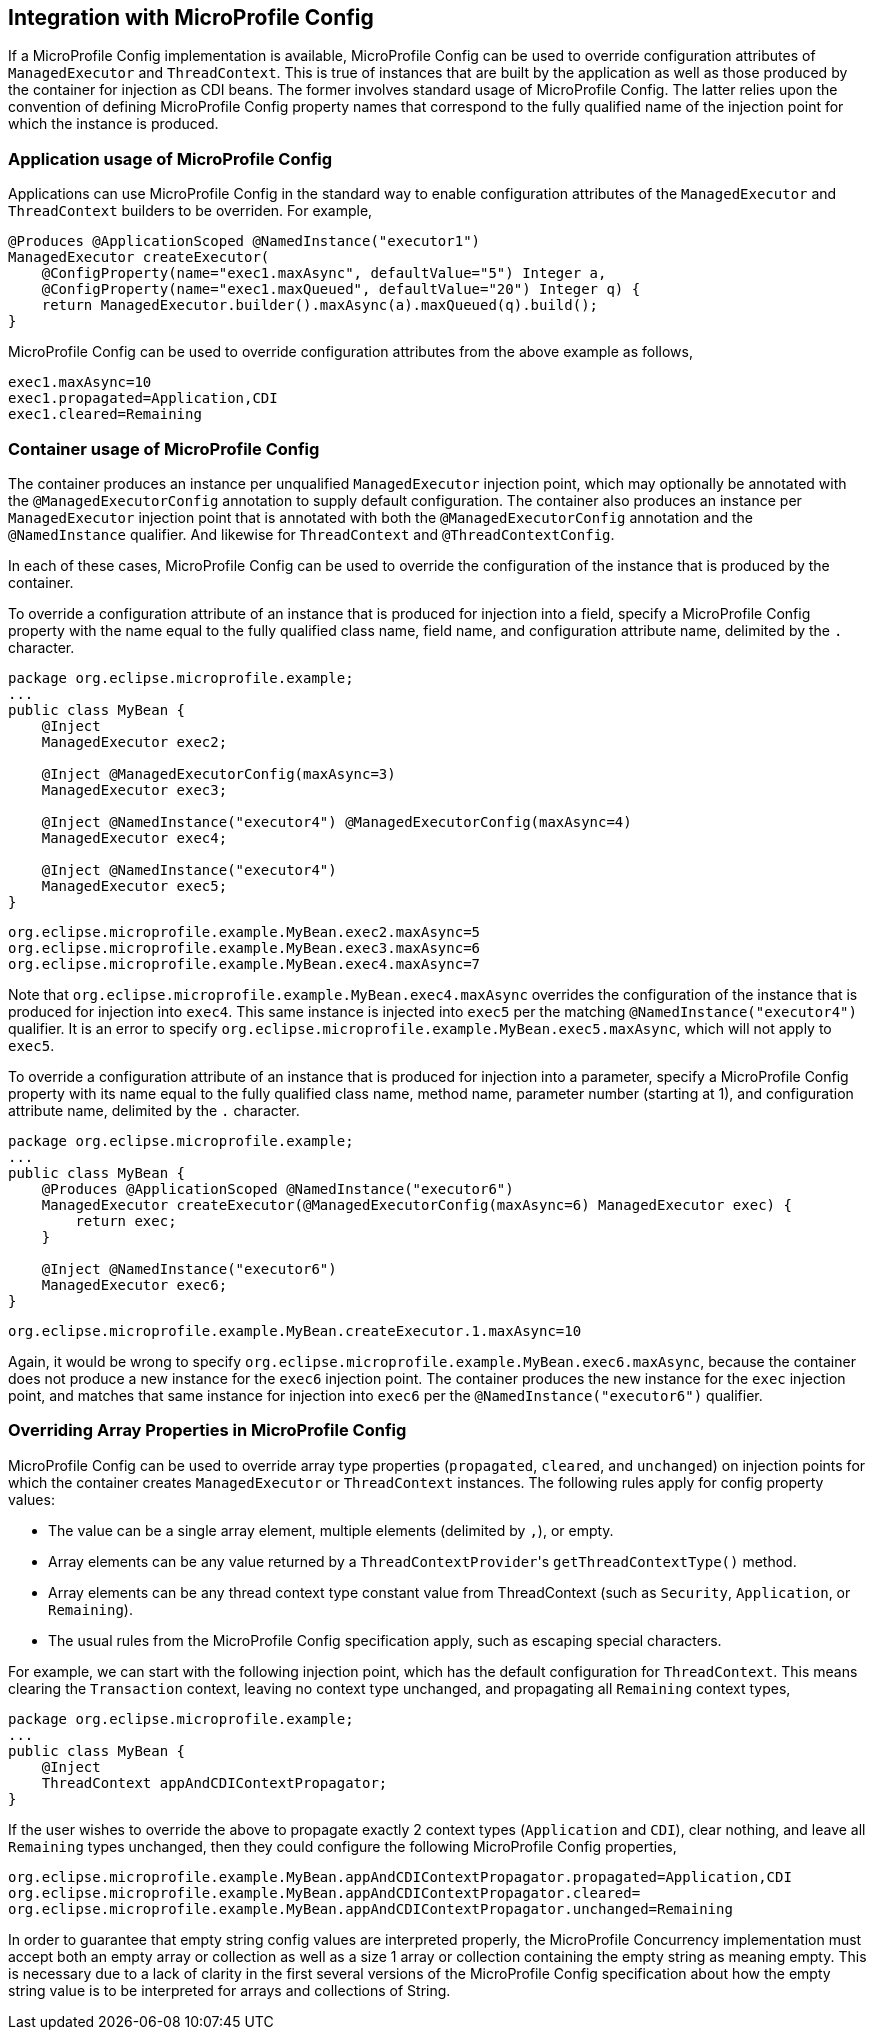 //
// Copyright (c) 2019 Contributors to the Eclipse Foundation
//
// Licensed under the Apache License, Version 2.0 (the "License");
// you may not use this file except in compliance with the License.
// You may obtain a copy of the License at
//
//     http://www.apache.org/licenses/LICENSE-2.0
//
// Unless required by applicable law or agreed to in writing, software
// distributed under the License is distributed on an "AS IS" BASIS,
// WITHOUT WARRANTIES OR CONDITIONS OF ANY KIND, either express or implied.
// See the License for the specific language governing permissions and
// limitations under the License.
//

[[concurrencympconfig]]
== Integration with MicroProfile Config

If a MicroProfile Config implementation is available, MicroProfile Config can be used to override configuration attributes of `ManagedExecutor` and `ThreadContext`.  This is true of instances that are built by the application as well as those produced by the container for injection as CDI beans.  The former involves standard usage of MicroProfile Config.  The latter relies upon the convention of defining MicroProfile Config property names that correspond to the fully qualified name of the injection point for which the instance is produced.

=== Application usage of MicroProfile Config

Applications can use MicroProfile Config in the standard way to enable configuration attributes of the `ManagedExecutor` and `ThreadContext` builders to be overriden.  For example,

[source, java]
----
@Produces @ApplicationScoped @NamedInstance("executor1")
ManagedExecutor createExecutor(
    @ConfigProperty(name="exec1.maxAsync", defaultValue="5") Integer a,
    @ConfigProperty(name="exec1.maxQueued", defaultValue="20") Integer q) {
    return ManagedExecutor.builder().maxAsync(a).maxQueued(q).build();
}
----

MicroProfile Config can be used to override configuration attributes from the above example as follows,

[source, text]
----
exec1.maxAsync=10
exec1.propagated=Application,CDI
exec1.cleared=Remaining
----

=== Container usage of MicroProfile Config

The container produces an instance per unqualified `ManagedExecutor` injection point, which may optionally be annotated with the `@ManagedExecutorConfig` annotation to supply default configuration. The container also produces an instance per `ManagedExecutor` injection point that is annotated with both the `@ManagedExecutorConfig` annotation and the `@NamedInstance` qualifier. And likewise for `ThreadContext` and `@ThreadContextConfig`.

In each of these cases, MicroProfile Config can be used to override the configuration of the instance that is produced by the container.

To override a configuration attribute of an instance that is produced for injection into a field, specify a MicroProfile Config property with the name equal to the fully qualified class name, field name, and configuration attribute name, delimited by the `.` character.

[source, java]
----
package org.eclipse.microprofile.example;
...
public class MyBean {
    @Inject
    ManagedExecutor exec2;

    @Inject @ManagedExecutorConfig(maxAsync=3)
    ManagedExecutor exec3;

    @Inject @NamedInstance("executor4") @ManagedExecutorConfig(maxAsync=4)
    ManagedExecutor exec4;

    @Inject @NamedInstance("executor4")
    ManagedExecutor exec5;
}
----

[source, text]
----
org.eclipse.microprofile.example.MyBean.exec2.maxAsync=5
org.eclipse.microprofile.example.MyBean.exec3.maxAsync=6
org.eclipse.microprofile.example.MyBean.exec4.maxAsync=7
----

Note that `org.eclipse.microprofile.example.MyBean.exec4.maxAsync` overrides the configuration of the instance that is produced for injection into `exec4`. This same instance is injected into `exec5` per the matching `@NamedInstance("executor4")` qualifier.  It is an error to specify `org.eclipse.microprofile.example.MyBean.exec5.maxAsync`, which will not apply to `exec5`.

To override a configuration attribute of an instance that is produced for injection into a parameter, specify a MicroProfile Config property with its name equal to the fully qualified class name, method name, parameter number (starting at 1), and configuration attribute name, delimited by the `.` character.

[source, java]
----
package org.eclipse.microprofile.example;
...
public class MyBean {
    @Produces @ApplicationScoped @NamedInstance("executor6")
    ManagedExecutor createExecutor(@ManagedExecutorConfig(maxAsync=6) ManagedExecutor exec) {
        return exec;
    }

    @Inject @NamedInstance("executor6")
    ManagedExecutor exec6;
}
----

[source, text]
----
org.eclipse.microprofile.example.MyBean.createExecutor.1.maxAsync=10
----

Again, it would be wrong to specify `org.eclipse.microprofile.example.MyBean.exec6.maxAsync`, because the container does not produce a new instance for the `exec6` injection point. The container produces the new instance for the `exec` injection point, and matches that same instance for injection into `exec6` per the `@NamedInstance("executor6")` qualifier.

=== Overriding Array Properties in MicroProfile Config

MicroProfile Config can be used to override array type properties (`propagated`, `cleared`, and `unchanged`) on injection points for which the container creates `ManagedExecutor` or `ThreadContext` instances. The following rules apply for config property values:

- The value can be a single array element, multiple elements (delimited by `,`), or empty.
- Array elements can be any value returned by a ``ThreadContextProvider``'s `getThreadContextType()` method.
- Array elements can be any thread context type constant value from ThreadContext (such as `Security`, `Application`, or `Remaining`).
- The usual rules from the MicroProfile Config specification apply, such as escaping special characters.

For example, we can start with the following injection point, which has the default configuration for `ThreadContext`. This means clearing the `Transaction` context, leaving no context type unchanged, and propagating all `Remaining` context types,

[source, java]
----
package org.eclipse.microprofile.example;
...
public class MyBean {
    @Inject
    ThreadContext appAndCDIContextPropagator;
}
----

If the user wishes to override the above to propagate exactly 2 context types (`Application` and `CDI`), clear nothing, and leave all `Remaining` types unchanged, then they could configure the following MicroProfile Config properties,

[source, text]
----
org.eclipse.microprofile.example.MyBean.appAndCDIContextPropagator.propagated=Application,CDI
org.eclipse.microprofile.example.MyBean.appAndCDIContextPropagator.cleared=
org.eclipse.microprofile.example.MyBean.appAndCDIContextPropagator.unchanged=Remaining
----

In order to guarantee that empty string config values are interpreted properly, the MicroProfile Concurrency implementation must accept both an empty array or collection as well as a size 1 array or collection containing the empty string as meaning empty.  This is necessary due to a lack of clarity in the first several versions of the MicroProfile Config specification about how the empty string value is to be interpreted for arrays and collections of String.
